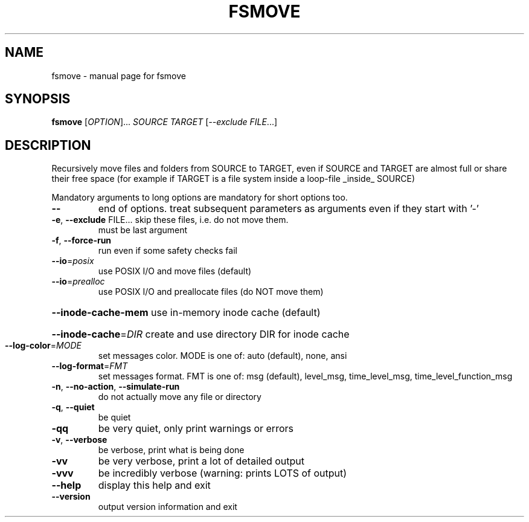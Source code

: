 .TH FSMOVE "8" "" "fsmove" "System Administration Utilities"
.SH NAME
fsmove \- manual page for fsmove
.SH SYNOPSIS
.B fsmove
[\fI\,OPTION\/\fR]... \fI\,SOURCE TARGET \/\fR[\fI\,--exclude FILE\/\fR...]
.SH DESCRIPTION
Recursively move files and folders from SOURCE to TARGET,
even if SOURCE and TARGET are almost full or share their free space
(for example if TARGET is a file system inside a loop\-file _inside_ SOURCE)
.PP
Mandatory arguments to long options are mandatory for short options too.
.TP
\fB\-\-\fR
end of options. treat subsequent parameters as arguments
even if they start with '\-'
.TP
\fB\-e\fR, \fB\-\-exclude\fR FILE... skip these files, i.e. do not move them.
must be last argument
.TP
\fB\-f\fR, \fB\-\-force\-run\fR
run even if some safety checks fail
.TP
\fB\-\-io\fR=\fI\,posix\/\fR
use POSIX I/O and move files (default)
.TP
\fB\-\-io\fR=\fI\,prealloc\/\fR
use POSIX I/O and preallocate files (do NOT move them)
.HP
\fB\-\-inode\-cache\-mem\fR use in\-memory inode cache (default)
.HP
\fB\-\-inode\-cache\fR=\fI\,DIR\/\fR create and use directory DIR for inode cache
.TP
\fB\-\-log\-color\fR=\fI\,MODE\/\fR
set messages color. MODE is one of:                          auto (default), none, ansi
.TP
\fB\-\-log\-format\fR=\fI\,FMT\/\fR
set messages format. FMT is one of:
msg (default), level_msg, time_level_msg,
time_level_function_msg
.TP
\fB\-n\fR, \fB\-\-no\-action\fR, \fB\-\-simulate\-run\fR
do not actually move any file or directory
.TP
\fB\-q\fR, \fB\-\-quiet\fR
be quiet
.TP
\fB\-qq\fR
be very quiet, only print warnings or errors
.TP
\fB\-v\fR, \fB\-\-verbose\fR
be verbose, print what is being done
.TP
\fB\-vv\fR
be very verbose, print a lot of detailed output
.TP
\fB\-vvv\fR
be incredibly verbose (warning: prints LOTS of output)
.TP
\fB\-\-help\fR
display this help and exit
.TP
\fB\-\-version\fR
output version information and exit

